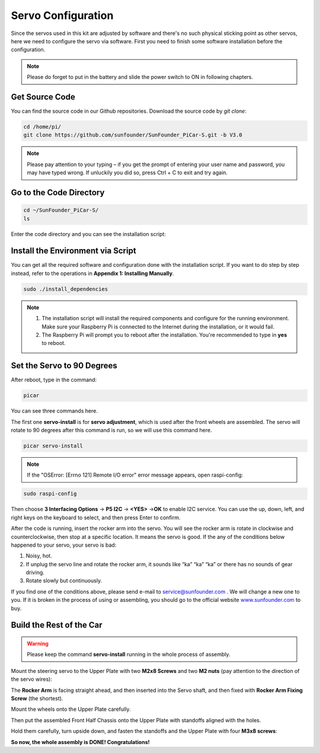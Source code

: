 Servo Configuration
===================

Since the servos used in this kit are adjusted by software and there's
no such physical sticking point as other servos, here we need to
configure the servo via software. First you need to finish some software
installation before the configuration.

.. note::
    Please do forget to put in the battery and slide the power switch to ON in following chapters.

Get Source Code
---------------

You can find the source code in our Github repositories. Download the
source code by *git clone*:

.. raw:: html

    <run></run>
 
.. code-block::

    cd /home/pi/
    git clone https://github.com/sunfounder/SunFounder_PiCar-S.git -b V3.0

.. note::
    Please pay attention to your typing – if you get the prompt of
    entering your user name and password, you may have typed wrong. If
    unluckily you did so, press Ctrl + C to exit and try again.


Go to the Code Directory
------------------------

.. raw:: html

    <run></run>
 
.. code-block::

    cd ~/SunFounder_PiCar-S/
    ls

Enter the code directory and you can see the installation script:

.. image:: media/image90.png


Install the Environment via Script 
----------------------------------

You can get all the required software and configuration done with the
installation script. If you want to do step by step instead, refer to
the operations in **Appendix 1: Installing Manually**.

.. raw:: html

    <run></run>
 
.. code-block::

    sudo ./install_dependencies

.. note::

   1. The installation script will install the required components and
      configure for the running environment. Make sure your Raspberry Pi is
      connected to the Internet during the installation, or it would fail.

   2. The Raspberry Pi will prompt you to reboot after the installation.
      You're recommended to type in **yes** to reboot.

Set the Servo to 90 Degrees
---------------------------

After reboot, type in the command:

.. raw:: html

    <run></run>
 
.. code-block::

    picar

You can see three commands here.

.. image:: media/image91.png


The first one **servo-install** is for **servo adjustment**, which is
used after the front wheels are assembled. The servo will rotate to 90
degrees after this command is run, so we will use this command here.

.. raw:: html

    <run></run>
 
.. code-block::

    picar servo-install

.. image:: media/image92.png


.. note::
    If the "OSError: [Errno 121] Remote I/O error" error message appears,
    open raspi-config:

.. raw:: html

    <run></run>
 
.. code-block::

    sudo raspi-config


Then choose **3 Interfacing Options** → **P5 I2C** → **<YES>** →\ **OK**
to enable I2C service. You can use the up, down, left, and right keys on
the keyboard to select, and then press Enter to confirm.

After the code is running, insert the rocker arm into the servo. You
will see the rocker arm is rotate in clockwise and counterclockwise,
then stop at a specific location. It means the servo is good. If the any
of the conditions below happened to your servo, your servo is bad:

1) Noisy, hot.

2) If unplug the servo line and rotate the rocker arm, it sounds like
   “ka” “ka” “ka” or there has no sounds of gear driving.

3) Rotate slowly but continuously.

If you find one of the conditions above, please send e-mail to
`service@sunfounder.com <mailto:support@sunfounder.com>`__ . We will
change a new one to you. If it is broken in the process of using or
assembling, you should go to the official website
`www.sunfounder.com <http://www.sunfounder.com>`__ to buy.

Build the Rest of the Car
-------------------------

.. warning::
    Please keep the command **servo-install** running in the whole process of assembly.

Mount the steering servo to the Upper Plate with two **M2x8 Screws** and
two **M2 nuts** (pay attention to the direction of the servo wires):

.. image:: media/image94.png


The **Rocker Arm** is facing straight ahead, and then inserted into the
Servo shaft, and then fixed with **Rocker Arm Fixing Screw** (the
shortest).

.. image:: media/image229.png


Mount the wheels onto the Upper Plate carefully.

.. image:: media/image230.png


Then put the assembled Front Half Chassis onto the Upper Plate with
standoffs aligned with the holes.

.. image:: media/image97.png


Hold them carefully, turn upside down, and fasten the standoffs and the
Upper Plate with four **M3x8 screws**:

.. image:: media/image231.png


**So now, the whole assembly is DONE! Congratulations!**